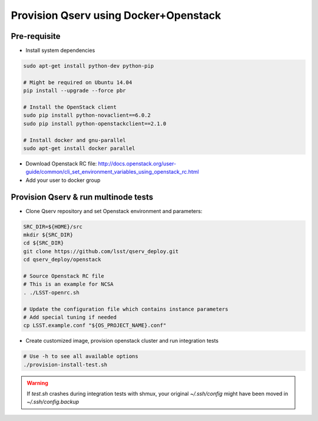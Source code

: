**************************************
Provision Qserv using Docker+Openstack
**************************************

Pre-requisite
-------------

* Install system dependencies

.. code-block:: bash

   sudo apt-get install python-dev python-pip

   # Might be required on Ubuntu 14.04
   pip install --upgrade --force pbr

   # Install the OpenStack client
   sudo pip install python-novaclient==6.0.2
   sudo pip install python-openstackclient==2.1.0

   # Install docker and gnu-parallel
   sudo apt-get install docker parallel

* Download Openstack RC file: http://docs.openstack.org/user-guide/common/cli_set_environment_variables_using_openstack_rc.html

* Add your user to docker group


Provision Qserv & run multinode tests
-------------------------------------

* Clone Qserv repository and set Openstack environment and parameters:

.. code-block:: bash

   SRC_DIR=${HOME}/src
   mkdir ${SRC_DIR}
   cd ${SRC_DIR}
   git clone https://github.com/lsst/qserv_deploy.git
   cd qserv_deploy/openstack

   # Source Openstack RC file
   # This is an example for NCSA
   . ./LSST-openrc.sh

   # Update the configuration file which contains instance parameters
   # Add special tuning if needed
   cp LSST.example.conf "${OS_PROJECT_NAME}.conf"

* Create customized image, provision openstack cluster and run integration tests

.. code-block:: bash

    # Use -h to see all available options
    ./provision-install-test.sh

.. warning::
   If `test.sh` crashes during integration tests with shmux,
   your original `~/.ssh/config` might have been moved in `~/.ssh/config.backup`

